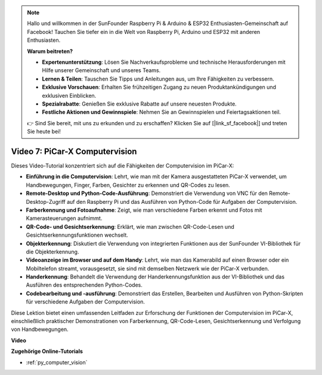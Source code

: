 .. note::

    Hallo und willkommen in der SunFounder Raspberry Pi & Arduino & ESP32 Enthusiasten-Gemeinschaft auf Facebook! Tauchen Sie tiefer ein in die Welt von Raspberry Pi, Arduino und ESP32 mit anderen Enthusiasten.

    **Warum beitreten?**

    - **Expertenunterstützung**: Lösen Sie Nachverkaufsprobleme und technische Herausforderungen mit Hilfe unserer Gemeinschaft und unseres Teams.
    - **Lernen & Teilen**: Tauschen Sie Tipps und Anleitungen aus, um Ihre Fähigkeiten zu verbessern.
    - **Exklusive Vorschauen**: Erhalten Sie frühzeitigen Zugang zu neuen Produktankündigungen und exklusiven Einblicken.
    - **Spezialrabatte**: Genießen Sie exklusive Rabatte auf unsere neuesten Produkte.
    - **Festliche Aktionen und Gewinnspiele**: Nehmen Sie an Gewinnspielen und Feiertagsaktionen teil.

    👉 Sind Sie bereit, mit uns zu erkunden und zu erschaffen? Klicken Sie auf [|link_sf_facebook|] und treten Sie heute bei!

Video 7: PiCar-X Computervision
=============================================================

Dieses Video-Tutorial konzentriert sich auf die Fähigkeiten der Computervision im PiCar-X:

* **Einführung in die Computervision**: Lehrt, wie man mit der Kamera ausgestatteten PiCar-X verwendet, um Handbewegungen, Finger, Farben, Gesichter zu erkennen und QR-Codes zu lesen.
* **Remote-Desktop und Python-Code-Ausführung**: Demonstriert die Verwendung von VNC für den Remote-Desktop-Zugriff auf den Raspberry Pi und das Ausführen von Python-Code für Aufgaben der Computervision.
* **Farberkennung und Fotoaufnahme**: Zeigt, wie man verschiedene Farben erkennt und Fotos mit Kamerasteuerungen aufnimmt.
* **QR-Code- und Gesichtserkennung**: Erklärt, wie man zwischen QR-Code-Lesen und Gesichtserkennungsfunktionen wechselt.
* **Objekterkennung**: Diskutiert die Verwendung von integrierten Funktionen aus der SunFounder VI-Bibliothek für die Objekterkennung.
* **Videoanzeige im Browser und auf dem Handy**: Lehrt, wie man das Kamerabild auf einen Browser oder ein Mobiltelefon streamt, vorausgesetzt, sie sind mit demselben Netzwerk wie der PiCar-X verbunden.
* **Handerkennung**: Behandelt die Verwendung der Handerkennungsfunktion aus der VI-Bibliothek und das Ausführen des entsprechenden Python-Codes.
* **Codebearbeitung und -ausführung**: Demonstriert das Erstellen, Bearbeiten und Ausführen von Python-Skripten für verschiedene Aufgaben der Computervision.

Diese Lektion bietet einen umfassenden Leitfaden zur Erforschung der Funktionen der Computervision im PiCar-X, einschließlich praktischer Demonstrationen von Farberkennung, QR-Code-Lesen, Gesichtserkennung und Verfolgung von Handbewegungen.

**Video**

.. raw:: html

    <iframe width="700" height="500" src="https://www.youtube.com/embed/52lRlGIrirg?si=g9JGYHjCVqVSgGM1" title="YouTube-Videoplayer" frameborder="0" allow="accelerometer; autoplay; clipboard-write; encrypted-media; gyroscope; picture-in-picture; web-share" allowfullscreen></iframe>

**Zugehörige Online-Tutorials**

* :ref:`py_computer_vision`
